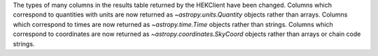 The types of many columns in the results table returned by the HEKClient have been changed.
Columns which correspond to quantities with units are now returned as `~astropy.units.Quantity` objects rather
than arrays.
Columns which correspond to times are now returned as `~astropy.time.Time` objects rather than strings.
Columns which correspond to coordinates are now returned as `~astropy.coordinates.SkyCoord` objects rather than
arrays or chain code strings.
